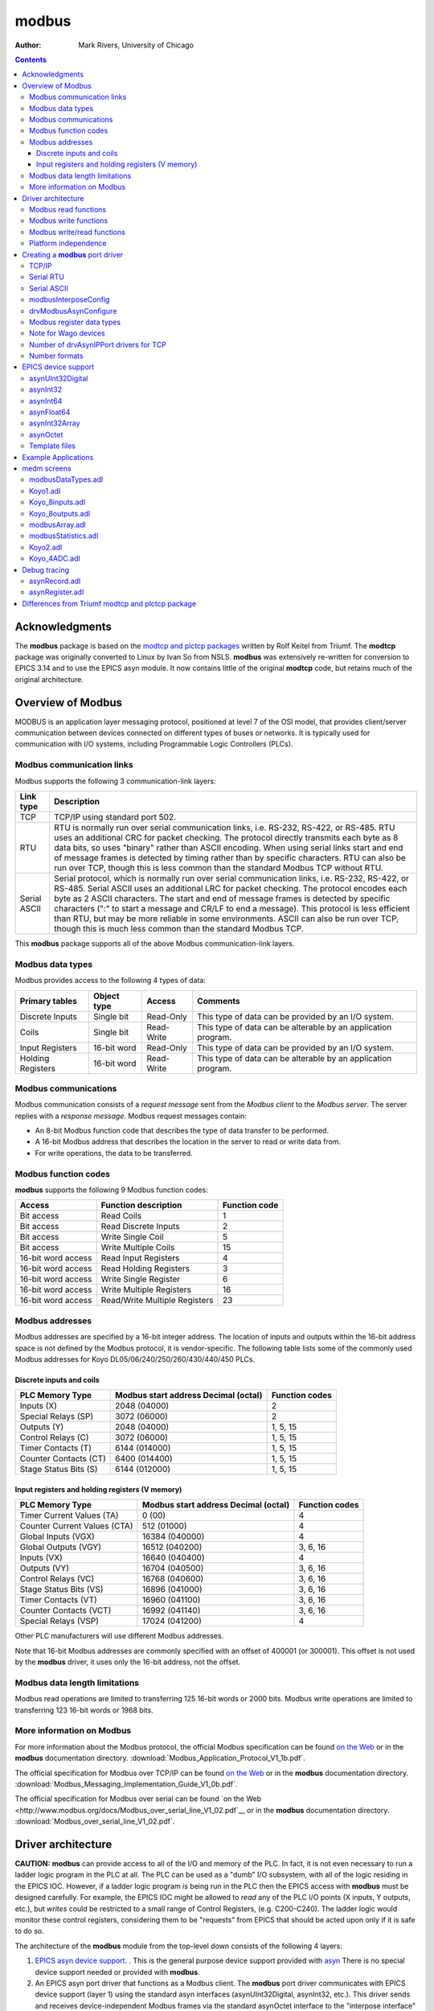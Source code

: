 ======
modbus
======

:author: Mark Rivers, University of Chicago

.. contents:: Contents

Acknowledgments
---------------

The **modbus** package is based on the `modtcp and plctcp
packages <http://isacwserv.triumf.ca/epics/modtcp/TRIUMFmodtcp.html>`__
written by Rolf Keitel from Triumf. The **modtcp** package was
originally converted to Linux by Ivan So from NSLS. **modbus** was
extensively re-written for conversion to EPICS 3.14 and to use the EPICS
asyn module. It now contains little of the original **modtcp** code, but
retains much of the original architecture.

Overview of Modbus
------------------

MODBUS is an application layer messaging protocol, positioned at level 7
of the OSI model, that provides client/server communication between
devices connected on different types of buses or networks. It is
typically used for communication with I/O systems, including
Programmable Logic Controllers (PLCs).

Modbus communication links
~~~~~~~~~~~~~~~~~~~~~~~~~~

Modbus supports the following 3 communication-link layers:

.. cssclass:: table-bordered table-striped table-hover
.. list-table::
   :header-rows: 1
   :widths: auto

   * - Link type
     - Description
   * - TCP
     - TCP/IP using standard port 502.
   * - RTU
     - RTU is normally run over serial communication links, i.e. RS-232,
       RS-422, or RS-485. RTU uses an additional CRC for packet checking. The
       protocol directly transmits each byte as 8 data bits, so uses "binary"
       rather than ASCII encoding. When using serial links start and end of
       message frames is detected by timing rather than by specific characters.
       RTU can also be run over TCP, though this is less common than the
       standard Modbus TCP without RTU.
   * - Serial ASCII
     - Serial protocol, which is normally run over serial communication links,
       i.e. RS-232, RS-422, or RS-485. Serial ASCII uses an additional LRC for
       packet checking. The protocol encodes each byte as 2 ASCII characters.
       The start and end of message frames is detected by specific characters
       (":" to start a message and CR/LF to end a message). This protocol is
       less efficient than RTU, but may be more reliable in some environments.
       ASCII can also be run over TCP, though this is much less common than the
       standard Modbus TCP.

This **modbus** package supports all of the above Modbus
communication-link layers.

Modbus data types
~~~~~~~~~~~~~~~~~

Modbus provides access to the following 4 types of data:

.. cssclass:: table-bordered table-striped table-hover
.. list-table::
   :header-rows: 1
   :widths: auto

   * - Primary tables
     - Object type
     - Access
     - Comments
   * - Discrete Inputs
     - Single bit
     - Read-Only
     - This type of data can be provided by an I/O system.
   * - Coils
     - Single bit
     - Read-Write
     - This type of data can be alterable by an application program.
   * - Input Registers
     - 16-bit word
     - Read-Only
     - This type of data can be provided by an I/O system.
   * - Holding Registers
     - 16-bit word
     - Read-Write
     - This type of data can be alterable by an application program.

Modbus communications
~~~~~~~~~~~~~~~~~~~~~

Modbus communication consists of a *request message* sent from the
*Modbus client* to the *Modbus server*. The server replies with a
*response message*. Modbus request messages contain:

-  An 8-bit Modbus function code that describes the type of data
   transfer to be performed.
-  A 16-bit Modbus address that describes the location in the server to
   read or write data from.
-  For write operations, the data to be transferred.

Modbus function codes
~~~~~~~~~~~~~~~~~~~~~

**modbus** supports the following 9 Modbus function codes:

.. cssclass:: table-bordered table-striped table-hover
.. list-table::
  :header-rows: 1
  :widths: auto

  * - Access
    - Function description
    - Function code
  * - Bit access
    - Read Coils
    - 1
  * - Bit access
    - Read Discrete Inputs
    - 2
  * - Bit access
    - Write Single Coil
    - 5
  * - Bit access
    - Write Multiple Coils
    - 15
  * - 16-bit word access
    - Read Input Registers
    - 4
  * - 16-bit word access
    - Read Holding Registers
    - 3
  * - 16-bit word access
    - Write Single Register
    - 6
  * - 16-bit word access
    - Write Multiple Registers
    - 16
  * - 16-bit word access
    - Read/Write Multiple Registers
    - 23


Modbus addresses
~~~~~~~~~~~~~~~~

Modbus addresses are specified by a 16-bit integer address. The location
of inputs and outputs within the 16-bit address space is not defined by
the Modbus protocol, it is vendor-specific. The following table lists
some of the commonly used Modbus addresses for Koyo DL05/06/240/250/260/430/440/450 PLCs.

Discrete inputs and coils
_________________________

.. cssclass:: table-bordered table-striped table-hover
.. list-table::
  :header-rows: 1
  :widths: auto

  * - PLC Memory Type
    - Modbus start address Decimal (octal)
    - Function codes
  * - Inputs (X)
    - 2048 (04000)
    - 2
  * - Special Relays (SP)
    - 3072 (06000)
    - 2
  * - Outputs (Y)
    - 2048 (04000)
    - 1, 5, 15
  * - Control Relays (C)
    - 3072 (06000)
    - 1, 5, 15
  * - Timer Contacts (T)
    - 6144 (014000)
    - 1, 5, 15
  * - Counter Contacts (CT)
    - 6400 (014400)
    - 1, 5, 15
  * - Stage Status Bits (S)
    - 6144 (012000)
    - 1, 5, 15

Input registers and holding registers (V memory)
________________________________________________

.. cssclass:: table-bordered table-striped table-hover
.. list-table::
  :header-rows: 1
  :widths: auto

  * - PLC Memory Type
    - Modbus start address Decimal (octal)
    - Function codes
  * - Timer Current Values (TA)
    - 0 (00)
    - 4
  * - Counter Current Values (CTA)
    - 512 (01000)
    - 4
  * - Global Inputs (VGX)
    - 16384 (040000)
    - 4
  * - Global Outputs (VGY)
    - 16512 (040200)
    - 3, 6, 16
  * - Inputs (VX)
    - 16640 (040400)
    - 4
  * - Outputs (VY)
    - 16704 (040500)
    - 3, 6, 16
  * - Control Relays (VC)
    - 16768 (040600)
    - 3, 6, 16
  * - Stage Status Bits (VS)
    - 16896 (041000)
    - 3, 6, 16
  * - Timer Contacts (VT)
    - 16960 (041100)
    - 3, 6, 16
  * - Counter Contacts (VCT)
    - 16992 (041140)
    - 3, 6, 16
  * - Special Relays (VSP)
    - 17024 (041200)
    - 4

Other PLC manufacturers will use different Modbus addresses.

Note that 16-bit Modbus addresses are commonly specified with an offset
of 400001 (or 300001). This offset is not used by the **modbus** driver,
it uses only the 16-bit address, not the offset.

Modbus data length limitations
~~~~~~~~~~~~~~~~~~~~~~~~~~~~~~

Modbus read operations are limited to transferring 125 16-bit words or
2000 bits. Modbus write operations are limited to transferring 123
16-bit words or 1968 bits.

More information on Modbus
~~~~~~~~~~~~~~~~~~~~~~~~~~

For more information about the Modbus protocol, the official Modbus
specification can be found `on the
Web <http://www.modbus.org/docs/Modbus_Application_Protocol_V1_1b.pdf>`__
or in the **modbus** documentation directory.
:download:`Modbus_Application_Protocol_V1_1b.pdf`.

The official specification for Modbus over TCP/IP can be found `on the
Web <http://www.modbus.org/docs/Modbus_Messaging_Implementation_Guide_V1_0b.pdf>`__
or in the **modbus** documentation directory.
:download:`Modbus_Messaging_Implementation_Guide_V1_0b.pdf`.

The official specification for Modbus over serial can be found `on the
Web <http://www.modbus.org/docs/Modbus_over_serial_line_V1_02.pdf`__ or
in the **modbus** documentation directory.
:download:`Modbus_over_serial_line_V1_02.pdf`.

Driver architecture
-------------------

**CAUTION:** **modbus** can provide access to all of the I/O and memory
of the PLC. In fact, it is not even necessary to run a ladder logic
program in the PLC at all. The PLC can be used as a "dumb" I/O
subsystem, with all of the logic residing in the EPICS IOC. However, if
a ladder logic program *is* being run in the PLC then the EPICS access
with **modbus** must be designed carefully. For example, the EPICS IOC
might be allowed to *read* any of the PLC I/O points (X inputs, Y
outputs, etc.), but *writes* could be restricted to a small range of
Control Registers, (e.g. C200-C240). The ladder logic would monitor
these control registers, considering them to be "requests" from EPICS
that should be acted upon only if it is safe to do so.

The architecture of the **modbus** module from the top-level down
consists of the following 4 layers:

1. `EPICS asyn device
   support <https://epics-modules.github.io/master/asyn/R4-40/asynDriver.html#genericEpicsSupport>`__.
   . This is the general purpose device support provided with
   `asyn <http://www.aps.anl.gov/epics/modules/soft/asyn>`__ There is no
   special device support needed or provided with **modbus**.
2. An EPICS asyn port driver that functions as a Modbus client. The
   **modbus** port driver communicates with EPICS device support (layer
   1) using the standard asyn interfaces (asynUInt32Digital, asynInt32,
   etc.). This driver sends and receives device-independent Modbus
   frames via the standard asynOctet interface to the "interpose
   interface" (layer 3). These frames are independent of the underlying
   communications protocol. Prior to R3-0 this driver was written in C.
   In R3-0 it was written as a C++ class that inherits from
   asynPortDriver. This allows it to export its methods in a way that is
   easy for other drivers to use, in particular the doModbusIO() method.
3. An asyn "interpose interface" layer that handles the additional data
   required by the underlying communications layer (TCP, RTU, ASCII).
   This layer communicates via the standard asynOctet interface to both
   the overlying Modbus driver (layer 2) and to the underlying asyn
   hardware port driver (layer 4).
4. An asyn port driver that handles the low-level communication (TCP/IP
   or serial). This is one of the standard port drivers provided with
   asyn, i.e.
   `drvAsynIPPort <https://epics-modules.github.io/master/asyn/R4-40/asynDriver.html#drvAsynIPPort>`__
   or
   `drvAsynSerialPort <https://epics-modules.github.io/master/asyn/R4-40/asynDriver.html#drvAsynSerialPort>`__.
   They are not part of the **modbus** module.

Because **modbus** makes extensive use of existing asyn facilities, and
only needs to implement layers 2 and 3 above, the amount of code in
**modbus** is quite small (fewer than 3,900 lines).

Each **modbus** port driver is assigned a single Modbus function code.
Usually a drivers is also assigned a single contiguous range of Modbus
memory, up to 2000 bits or 125 words. One typically creates several
**modbus** port drivers for a single PLC, each driver reading or writing
a different set of discrete inputs, coils, input registers or holding
registers. For example, one might create one port driver to read
discrete inputs X0-X37, a second to read control registers C0-C377, and
a third to write control registers C300-C377. In this case the asyn
address that is used by each record is relative to the starting address
for that driver.

It is also possible to create a driver is allowed to address any
location in the 16-bit Modbus address space. Each read or write
operation is still limited to the 125/123 word limits. In this case the
asyn address that is used by each record is the absolute Modbus address.
This absolute addressing mode is enabled by passing -1 as the
modbusStartAddress when creating the driver.

The restriction the modbus port driver to a single Modbus function does
not apply to the doModbusIO() method. This method can be used for
arbitrary Modbus IO using any function code. If absolute addressing is
enabled as described above then the doModbusIO() function can also
address any Modbus memory location.

The behavior of the port driver differs for read function codes (1, 2,
3, 4), write function codes (5, 6, 15, 16), and read/write function
codes (23).

Modbus read functions
~~~~~~~~~~~~~~~~~~~~~

For read function codes (when absolute addressing is not being used) the
driver spawns a poller thread. The poller thread reads the entire block
of Modbus memory assigned to this port in a single Modbus transaction.
The values are stored in a buffer in the driver. The delay between polls
is set when the port driver is created, and can be changed later at
run-time. The values are read by EPICS using the standard asyn
interfaces (asynUInt32Digital, asynInt32, asynInt64, asynFloat64, etc.) The values
that are read are the last stored values from the poller thread. The
means that EPICS read operations are *asynchronous*, i.e. they can
block. This is because although they do not directly result in Modbus
I/O, they do need to wait for a mutex that indicates that the poller
thread is done.

For read functions it is possible to set the EPICS records to "I/O Intr"
scanning. If this is done then the port driver will call back device
support whenever there is new data for that input. This improves
efficiency, because such records only process when needed, they do not
need to be periodically scanned.

The previous paragraphs describe the normal configuration for read
operations, where relative Modbus addressing is being used. If absolute
addressing is being used then the driver does not create a poller
thread, because it does not know what parts of the Modbus address space
should be polled. In this case read records cannot have SCAN=I/O Intr.
They must either be periodically scanned, or scanned by directly causing
the record to process, such as writing 1 to the .PROC field. Each time
the record processes it will result in a separate Modbus read operation.
NOTE: This is **much** less efficient than reading many registers at
once with relative Modbus addressing. For this reason absolute Modbus
addressing with read functions should normally be avoided.

Modbus write functions
~~~~~~~~~~~~~~~~~~~~~~

For write function codes the driver does not itself create a separate
thread. Rather the driver does the Modbus I/O immediately in response to
the write operations on the standard asyn interfaces. This means that
EPICS write operations are also *asynchronous*, i.e. they block because
Modbus I/O is required. When the **modbus** driver is created it tells
asynManager that it can block, and asynManager creates a separate thread
that executes the write operations.

Word write operations using the asynUInt32Digital interface (with a mask
parameter that is not 0x0 or 0xFFFF) are done using read/modify/write
operations. This allows multiple Modbus clients to write and read single
words in the same block of Modbus memory. However, it *does not*
guarantee correct operation if multiple Modbus clients (or the PLC
itself) can modify bits within a single word. This is because the Modbus
server cannot perform the read/modify/write I/O as an atomic operation
at the level of the Modbus client.

For write operations it is possible to specify that a single read
operation should be done when the port driver is created. This is
normally used so that EPICS obtains the current value of an output
device when the IOC is initialized.

Modbus RTU specifies a minimum delay of 3.5 character times between
writes to the device. The modbusInterposeConfig function allows one to
specify a write delay in msec before each write.

Modbus write/read functions
~~~~~~~~~~~~~~~~~~~~~~~~~~~

Modbus function code 23 allows for writing a set of registers and
reading a set of registers in a single operation. The read operation is
performed after the write operation, and the register range to be read
can be different from the register range to be written. Function code 23
is not widely used, and the write/read operation is not a good fit to
the **modbus** driver model of read-only and write-only drivers.
Function code 23 is implemented in **modbus** with the following
restrictions:

-  A driver that uses Modbus function code 23 is either *read-only* or
   *write-only*.
-  A read-only driver is created by specifying function code 123 to the
   drvModbusAsynConfigure command described below. The driver will use
   Modbus function code 23 for the Modbus protocol. It will only read
   registers (like function codes 3 and 4), it will not write any data
   to the device.
-  A write-only driver is created by specifying function code 223 to the
   drvModbusAsynConfigure command described below. The driver will use
   Modbus function code 23 for the Modbus protocol. It will only write
   registers (like function code 16), it will not read any data from the
   device.

Platform independence
~~~~~~~~~~~~~~~~~~~~~

**modbus** should run on all EPICS platforms. It has been tested on
linux-x86, linux-x86_64, vxWorks-ppc32, win32-x86, windows-x64, (native
Windows with Microsoft Visual Studio C++ compiler).

The only thing that may be architecture dependent in **modbus** is the
structure packing in modbus.h. The "#pragma pack(1)" directive used
there is supported on gnu and Microsoft compilers. If this directive is
not supported on some compilers of interest then modbus.h will need to
have the appropriate architecture dependent code added.

Creating a **modbus** port driver
---------------------------------

Before **modbus** port drivers can be created, it is necessary to first
create at least one asyn TCP/IP or serial port driver to communicate
with the hardware. The commands required depend on the communications
link being used.

TCP/IP
~~~~~~

For TCP/IP use the following standard asyn command:

::

   drvAsynIPPortConfigure(portName, hostInfo, priority, noAutoConnect, noProcessEos)

Documentation on this command can be found in the `asynDriver
documentation <https://epics-modules.github.io/master/asyn/R4-40/asynDriver.html#drvAsynIPPort>`__.

The following example creates an asyn IP port driver called "Koyo1" on
port 502 at IP address 164.54.160.158. The default priority is used and
the noAutoConnect flag is set to 0 so that asynManager will do normal
automatic connection management. Note that the noProcessEos flag is set to 0
so it is using the asynInterposeEos interface.  
The asynInterposeEos interface handles end-of-string (EOS) processing, which is not needed for Modbus TCP.
However, it also handles issuing repeated read requests until the requested number of bytes
has been received, which the low-level asyn IP port driver does not do.  
Normally Modbus TCP sends responses in a single packet, so this may not be needed, but using 
the asynInterpose interface does no harm.
However, the asynInterposeEos interface is definitely needed when using drvAsynIPPortConfigure to talk 
to a terminal server that is communicating with the Modbus device over Modbus RTU or ASCII, 
because then the communication from the device may well be broken up into multiple packets.

::

   drvAsynIPPortConfigure("Koyo1","164.54.160.158:502",0,0,0)

Serial RTU
~~~~~~~~~~

For serial RTU use the following standard asyn commands
This is recommended even when using actual:

::

   drvAsynSerialPortConfigure(portName, ttyName, priority, noAutoConnect, noProcessEos)
   asynSetOption(portName, addr, key, value)

Documentation on these commands can be found in the `asynDriver
documentation <https://epics-modules.github.io/master/asyn/R4-40/asynDriver.html#drvAsynSerialPort>`__.

The following example creates an asyn local serial port driver called
"Koyo1" on /dev/ttyS1. The default priority is used and the
noAutoConnect flag is set to 0 so that asynManager will do normal
automatic connection management. The noProcessEos flag is set to 0
because Modbus over serial requires end-of-string processing. The serial
port parameters are configured to 38400 baud, no parity, 8 data bits, 1
stop bit.

::

   drvAsynSerialPortConfigure("Koyo1", "/dev/ttyS1", 0, 0, 0)
   asynSetOption("Koyo1",0,"baud","38400")
   asynSetOption("Koyo1",0,"parity","none")
   asynSetOption("Koyo1",0,"bits","8")
   asynSetOption("Koyo1",0,"stop","1")

Serial ASCII
~~~~~~~~~~~~

For serial ASCII use the same commands described above for serial RTU.
After the asynSetOption commands use the following standard asyn
commands:

::

   asynOctetSetOutputEos(portName, addr, eos)
   asynOctetSetInputEos(portName, addr, eos)

Documentation on these commands can be found in the `asynDriver
documentation <http://www.aps.anl.gov/epics/modules/soft/asyn/R4-29/asynDriver.html#DiagnosticAids>`__.

The following example creates an asyn local serial port driver called
"Koyo1" on /dev/ttyS1. The default priority is used and the
noAutoConnect flag is set to 0 so that asynManager will do normal
automatic connection management. The noProcessEos flag is set to 0
because Modbus over serial requires end-of-string processing. The serial
port parameters are configured to 38400 baud, no parity, 8 data bits, 1
stop bit. The input and output end-of-string is set to CR/LF.

::

   drvAsynSerialPortConfigure("Koyo1", "/dev/ttyS1", 0, 0, 0)
   asynSetOption("Koyo1",0,"baud","38400")
   asynSetOption("Koyo1",0,"parity","none")
   asynSetOption("Koyo1",0,"bits","8")
   asynSetOption("Koyo1",0,"stop","1")
   asynOctetSetOutputEos("Koyo1",0,"\r\n")
   asynOctetSetInputEos("Koyo1",0,"\r\n")

modbusInterposeConfig
~~~~~~~~~~~~~~~~~~~~~

After creating the asynIPPort or asynSerialPort driver, the next step is
to add the asyn "interpose interface" driver. This driver takes the
device-independent Modbus frames and adds or removes the
communication-link specific information for the TCP, RTU, or ASCII link
protocols. The interpose driver is created with the command:

::

   modbusInterposeConfig(portName, 
                         linkType,
                         timeoutMsec,
                         writeDelayMsec)

.. cssclass:: table-bordered table-striped table-hover
.. list-table::
  :header-rows: 1
  :widths: auto

  * - Parameter
    - Data type
    - Description
  * - portName
    - string
    - Name of the asynIPPort or asynSerialPort previously created.
  * - linkType
    - int
    - Modbus link layer type:, 0 = TCP/IP, 1 = RTU, 2 = ASCII
  * - timeoutMsec
    - int
    - The timeout in milliseconds for write and read operations to the underlying asynOctet
      driver. This value is used in place of the timeout parameter specified in EPICS
      device support. If zero is specified then a default timeout of 2000 milliseconds
      is used.
  * - writeDelayMsec
    - int
    - The delay in milliseconds before each write from EPICS to the device. This is typically
      only needed for Serial RTU devices. The Modicon Modbus Protocol Reference Guide
      says this must be at least 3.5 character times, e.g. about 3.5ms at 9600 baud, for
      Serial RTU. The default is 0.
      
For the serial ASCII example above, after the asynOctetSetInputEos
command, the following command would be used. This uses a timeout of 1
second, and a write delay of 0 ms.

::

   modbusInterposeConfig("Koyo1",2,1000,0)

drvModbusAsynConfigure
~~~~~~~~~~~~~~~~~~~~~~

Once the asyn IP or serial port driver has been created, and the
modbusInterpose driver has been configured, a **modbus** port driver is
created with the following command:

::

   drvModbusAsynConfigure(portName, 
                          tcpPortName,
                          slaveAddress, 
                          modbusFunction, 
                          modbusStartAddress, 
                          modbusLength,
                          dataType,
                          pollMsec, 
                          plcType);

.. cssclass:: table-bordered table-striped table-hover
.. list-table::
  :header-rows: 1
  :widths: auto

  * - Parameter
    - Data type
    - Description
  * - portName
    - string
    - Name of the **modbus** port to be created.
  * - tcpPortName
    - string
    - Name of the asyn IP or serial port previously created.
  * - slaveAddress
    - int
    - The address of the Modbus slave. This must match the configuration of the Modbus
      slave (PLC) for RTU and ASCII. For TCP the slave address is used for the "unit identifier",
      the last field in the MBAP header. The "unit identifier" is ignored by most PLCs,
      but may be required by some.
  * - modbusFunction
    - int
    - Modbus function code (1, 2, 3, 4, 5, 6, 15, 16, 123 (for 23 read-only), or 223 (for
      23 write-only)).
  * - modbusStartAddress
    - int
    - Start address for the Modbus data segment to be accessed. For relative addressing
      this must be in the range 0-65535 decimal, or 0-0177777 octal. For absolute addressing
      this must be set to -1.
  * - modbusLength
    - int
    - The length of the Modbus data segment to be accessed. 
      This is specified in bits for Modbus functions 1, 2, 5 and 15.
      It is specified in 16-bit words for Modbus functions 3, 4, 6, 16, or 23.
      Length limit is 2000 for functions 1 and 2, 1968 for functions 5 and 15, 125 for functions 3 and 4, 
      and 123 for functions 6, 16, and 23.
      For absolute addressing this must be set to the size of required by the largest
      single Modbus operation that may be used. This would be 1 if all Modbus reads and
      writes are for 16-bit registers, but it would be 4 if 64-bit floats (4 16-bit registers)
      are being used, and 100 (for example) if an Int32 waveform record with NELM=100
      is being read or written.
  * - modbusDataType
    - string
    - This sets the default data type for this port. This is the data type used if the
      drvUser field of a record is empty, or if it is MODBUS_DATA. The supported Modbus
      data type strings are listed in the table below. This argument can either be one of the
      strings shown in the table below, and defined in `drvModbusAsyn.h`, or it can be the
      numeric `modbusDataType_t` enum also defined in `drvModbusAsyn.h`.  The enum values
      are supported for backwards compatibility, but they are less convenient and understandable
      then the string equivalents.
  * - pollMsec
    - int
    - Polling delay time in msec for the polling thread for read functions.
      For write functions, a non-zero value means that the Modbus data should, be read once when the port driver is first created.
  * - plcType
    - string
    - Type of PLC (e.g. Koyo, Modicon, etc.).
      This parameter is currently used to print information in asynReport.
      It is also used to treat Wago devices specially if the plcType string contains the
      substring "Wago". See the note below.

Modbus register data types
~~~~~~~~~~~~~~~~~~~~~~~~~~

Modbus function codes 3, 4, 6, and 16 are used to access 16-bit
registers. The Modbus specification does not define how the data in
these registers is to be interpreted, for example as signed or unsigned
numbers, binary coded decimal (BCD) values, etc. In fact many
manufacturers combine multiple 16-bit registers to encode 32-bit
integers, 32-bit or 64-bit floats, etc. The following table lists the
data types supported by **modbus**. The default data type for the port
is defined with the modbusDataType parameter described above. The data
type for particular record can override the default by specifying a
different data type with the drvUser field in the link. The driver uses
this information to convert the number between EPICS device support and
Modbus. Data is transferred to and from EPICS device support as
epicsUInt32, epicsInt32, epicsInt64, and epicsFloat64 numbers. Note that the data
type conversions described in this table only apply for records using
the asynInt32, asynInt64, or asynFloat64 interfaces, they do not apply when using
the asynUInt32Digital interface. The asynUInt32Digital interface always
treats the registers as unsigned 16-bit integers.

.. cssclass:: table-bordered table-striped table-hover
.. list-table::
  :header-rows: 1
  :widths: auto

  * - drvUser field
    - Description
  * - UINT16
    - Unsigned 16-bit binary integers.
  * - INT16SM
    - 16-bit binary integers, sign and magnitude format. In this format bit 15 is the
      sign bit, and bits 0-14 are the absolute value of the magnitude of the number. This
      is one of the formats used, for example, by Koyo PLCs for numbers such as ADC conversions.
  * - BCD_UNSIGNED
    - Binary coded decimal (BCD), unsigned. This data type is for a 16-bit number consisting
      of 4 4-bit nibbles, each of which encodes a decimal number from 0-9. A BCD number
      can thus store numbers from 0 to 9999. Many PLCs store some numbers in BCD format.
  * - BCD_SIGNED
    - 4-digit binary coded decimal (BCD), signed. This data type is for a 16-bit number
      consisting of 3 4-bit nibbles, and one 3-bit nibble. Bit 15 is a sign bit. Signed
      BCD numbers can hold values from -7999 to +7999. This is one of the formats used
      by Koyo PLCs for numbers such as ADC conversions.
  * - INT16
    - 16-bit signed (2's complement) integers. This data type extends the sign bit when
      converting to epicsInt32.
  * - INT32_LE
    - 32-bit integers, little endian (least significant word at Modbus address N, most
      significant word at Modbus address N+1).
  * - INT32_LE_BS
    - 32-bit integers, little endian (least significant word at Modbus address N, most
      significant word at Modbus address N+1).  Bytes within each word are swapped.
  * - INT32_BE
    - 32-bit integers, big endian (most significant word at Modbus address N, least significant
      word at Modbus address N+1).
  * - INT32_BE_BS
    - 32-bit integers, big endian (most significant word at Modbus address N, least significant
      word at Modbus address N+1).   Bytes within each word are swapped.
  * - UINT32_LE
    - Unsigned 32-bit integers, little endian (least significant word at Modbus address N, most
      significant word at Modbus address N+1).
  * - UINT32_LE_BS
    - Unsigned 32-bit integers, little endian (least significant word at Modbus address N, most
      significant word at Modbus address N+1).  Bytes within each word are swapped.
  * - UINT32_BE
    - Unsigned 32-bit integers, big endian (most significant word at Modbus address N, least significant
      word at Modbus address N+1).
  * - UINT32_BE_BS
    - Unsigned 32-bit integers, big endian (most significant word at Modbus address N, least significant
      word at Modbus address N+1).   Bytes within each word are swapped.
  * - INT64_LE
    - 64-bit integers, little endian (least significant word at Modbus address N, most
      significant word at Modbus address N+3).
  * - INT64_LE_BS
    - 64-bit integers, little endian (least significant word at Modbus address N, most
      significant word at Modbus address N+3).  Bytes within each word are swapped.
  * - INT64_BE
    - 64-bit integers, big endian (most significant word at Modbus address N, least significant
      word at Modbus address N+3).
  * - INT64_BE_BS
    - 64-bit integers, big endian (most significant word at Modbus address N, least significant
      word at Modbus address N+3).   Bytes within each word are swapped.
  * - UINT64_LE
    - Unsigned 64-bit integers, little endian (least significant word at Modbus address N, most
      significant word at Modbus address N+3).
  * - UINT64_LE_BS
    - Unsigned 64-bit integers, little endian (least significant word at Modbus address N, most
      significant word at Modbus address N+3).  Bytes within each word are swapped.
  * - UINT64_BE
    - Unsigned 64-bit integers, big endian (most significant word at Modbus address N, least significant
      word at Modbus address N+3).
  * - UINT64_BE_BS
    - Unsigned 64-bit integers, big endian (most significant word at Modbus address N, least significant
      word at Modbus address N+3).   Bytes within each word are swapped.
  * - FLOAT32_LE
    - 32-bit floating point, little endian (least significant word at Modbus address N,
      most significant word at Modbus address N+1).
  * - FLOAT32_LE_BS
    - 32-bit floating point, little endian (least significant word at Modbus address N,
      most significant word at Modbus address N+1). Bytes within each word are swapped.
  * - FLOAT32_BE
    - 32-bit floating point, big endian (most significant word at Modbus address N, least
      significant word at Modbus address N+1).
  * - FLOAT32_BE_BS
    - 32-bit floating point, big endian (most significant word at Modbus address N, least
      significant word at Modbus address N+1). Bytes within each word are swapped.
  * - FLOAT64_LE
    - 64-bit floating point, little endian (least significant word at Modbus address N,
      most significant word at Modbus address N+3).
  * - FLOAT64_LE_BS
    - 64-bit floating point, little endian (least significant word at Modbus address N,
      most significant word at Modbus address N+3). Bytes within each word are swapped.
  * - FLOAT64_BE
    - 64-bit floating point, big endian (most significant word at Modbus address N, least
      significant word at Modbus address N+3).
  * - FLOAT64_BE_BS
    - 64-bit floating point, big endian (most significant word at Modbus address N, least
      significant word at Modbus address N+3). Bytes within each word are swapped.
  * - STRING_HIGH
    - String data. One character is stored in the high byte of each register.
  * - STRING_LOW
    - String data. One character is stored in the low byte of each register.
  * - STRING_HIGH_LOW
    - String data. Two characters are stored in each register, the first in the high byte
      and the second in the low byte.
  * - STRING_LOW_HIGH
    - String data. Two characters are stored in each register, the first in the low byte
      and the second in the high byte.
  * - ZSTRING_HIGH
    - Zero terminated string data. One character is stored in the high byte of each register.
  * - ZSTRING_LOW
    - Zero terminated string data. One character is stored in the low byte of each register.
  * - ZSTRING_HIGH_LOW
    - Zero terminated string data. Two characters are stored in each register, the first in the high byte
      and the second in the low byte.
  * - ZSTRING_LOW_HIGH
    - Zero terminated string data. Two characters are stored in each register, the first in the low byte
      and the second in the high byte.

NOTE: if it is desired to transmit BCD numbers untranslated to EPICS
over the asynInt32 interface, then data type 0 should be used, because
no translation is done in this case. 

NOTE: the ZSTRING_* types are meant for output records. 
For input records they are identical to their STRING_* counterparts.

NOTE: For big-endian formats the _BE format is order in which an IEEE value would
be stored on a big-endian machine, and _BE_BS swaps the bytes in each 16-bit word
relative to IEEE specification.
However, for little-endian formats the _LE format is byte-swapped within each 16-bit word 
compared how the IEEE value would be be stored on a little-endian machine.  
The _LE_BS format is the order in which an IEEE value would be stored on a little-endian machine.
This is done for backwards compatibility, because that is how _LE has always been stored in
previous versions of this modbus module, before the byte-swapped formats were added.

The following is an example ai record using 32-bit floating point
values:

::

   # ai record template for register inputs
   record(ai, "$(P)$(R)") {
       field(DTYP,"asynFloat64")
       field(INP,"@asyn($(PORT) $(OFFSET))FLOAT32_LE")
       field(HOPR,"$(HOPR)")
       field(LOPR,"$(LOPR)")
       field(PREC,"$(PREC)")
       field(SCAN,"$(SCAN)")
   }   

Note for Wago devices
~~~~~~~~~~~~~~~~~~~~~

This initial read operation is normally done at the same Modbus address
as the write operations. However, Wago devices are different from other
Modbus devices because the address to read back a register is not the
same as the address to write the register. For Wago devices the address
used to read back the initial value for a Modbus write function must be
0x200 greater than the address for the write function. This is handled
by adding this 0x200 offset for the readback address if the plcType
argument to drvModbusAsynConfigure contains the substring "Wago" (case
sensitive). Note that this does not affect the address for Wago read
functions. The user must specify the actual Modbus address for read
functions.

Number of drvAsynIPPort drivers for TCP
~~~~~~~~~~~~~~~~~~~~~~~~~~~~~~~~~~~~~~~

Each drvAsynIPPort driver creates a separate TCP/IP socket connection to
the PLC. It is possible to have all of the **modbus** port drivers share
a single drvAsynIPPort driver. In this case all I/O to the PLC is done
over a single socket in a "serial" fashion. A transaction for one
**modbus** driver must complete before a transaction for another
**modbus** driver can begin. It is also possible to create multiple
drvAsynIPPort drivers (sockets) to a single PLC and, for example, use a
different drvAsynIPPort for each **modbus** port. In this case I/O
operations from multiple **modbus** drivers can proceed in parallel,
rather than serially. This could improve performance at the expense of
more CPU load on the IOC and PLC, and more network traffic.

It is important to note, however, that many PLCs will time out sockets
after a few seconds of inactivity. This is not a problem with **modbus**
drivers that use read function codes, because they are polling
frequently. But **modbus** drivers that use write function codes may
only do occasional I/O, and hence may time out if they are the only ones
communicating through a drvAsynIPPort driver. Thus, it is usually
necessary for **modbus** drivers with write function codes to use the
same drvAsynIPPort driver (socket) as at least one **modbus** driver
with a read function code to avoid timeouts.

The choice of how many drvAsynIPPort drivers to use per PLC will be
based on empirical performance versus resource usage considerations. In
general it is probably a good idea to start with one drvAsynIPPort
server per PLC (e.g. shared by all **modbus** drivers for that PLC) and
see if this results in satisfactory performance.

Number formats
~~~~~~~~~~~~~~

It can be convenient to specify the modbusStartAddress and modbusLength
in octal, rather than decimal, because this is the convention on most
PLCs. In the iocsh and vxWorks shells this is done by using a leading 0
on the number, i.e. 040400 is an octal number.

EPICS device support
--------------------

**modbus** implements the following standard asyn interfaces:

-  asynUInt32Digital
-  asynInt32
-  asynInt32Array
-  asynInt64
-  asynFloat64
-  asynOctet
-  asynCommon
-  asynDrvUser

Because it implements these standard interfaces, EPICS device support is
done entirely with the generic EPICS device support provided with asyn
itself. There is no special device support provided as part of
**modbus**.

It is necessary to use asyn R4-8 or later, because some minor
enhancements were made to asyn to support the features required by
**modbus**.

The following tables document the asyn interfaces used by the EPICS
device support.

The **drvUser** parameter is used by the driver to determine what
command is being sent from device support. The default is MODBUS_DATA,
which is thus optional in the link specification in device support. If
no **drvUser** field is specified, or if MODBUS_DATA is specified, then
the Modbus data type for records using the asynInt32, asynInt64, and asynFloat64
interfaces is the default data type specified in the
drvModbusAsynConfigure command. Records can override the default Modbus
data type by specifying datatype-specific **drvUser** field, e.g.
BCD_SIGNED, INT16, FLOAT32_LE, etc.

The **offset** parameter is used to specify the location of the data for
a record relative to the starting Modbus address for that driver. This
**offset** is specified in bits for drivers using Modbus functions 1, 2,
5, and 15 that control discrete inputs or coils. For example, if the
Modbus function is 2 and the Modbus starting address is 04000, then
**offset=2** refers to address 04002. For a Koyo PLC the X inputs are at
this Modbus starting address for Modbus function 2, so **offset=2** is
input X2.

If absolute addressing is being used then the **offset** parameter is an
absolute 16-bit Modbus address, and is not relative to the starting
Modbus address, which is -1.

The **offset** is specified in words for drivers using Modbus functions
3, 4, 6 and 16 that address input registers or holding registers. For
example, if the Modbus function is set to 6 and the Modbus address is
040600 then **offset=2** refers to address 040602. For a Koyo PLC the C
control relays are accessed as 16-bit words at this Modbus starting
address for Modbus function 6. **offset=2** will thus write to the third
16 bit-word, which is coils C40-C57.

For 32-bit or 64-bit data types (INT32_LE, INT32_BE, FLOAT32_LE,
FLOAT32_BE) the **offset** specifies the location of the first 16-bit
register, and the second register is at **offset+1**, etc.

For string data types (STRING_HIGH, STRING_LOW, STRING_HIGH_LOW,
STRING_LOW_HIGH, ZSTRING_HIGH, ZSTRING_LOW, ZSTRING_HIGH_LOW,
ZSTRING_LOW_HIGH) the **offset** specifies the location of the first
16-bit register, and the second register is at **offset+1**, etc.

asynUInt32Digital
~~~~~~~~~~~~~~~~~

asynUInt32Digital device support is selected with

::

   field(DTYP,"asynUInt32Digital")
   field(INP,"@asynMask(portName,offset,mask,timeout)drvUser")

.. cssclass:: table-bordered table-striped table-hover
.. list-table::
  :header-rows: 1
  :widths: auto

  * - Modbus function
    - Offset type
    - Data type
    - drvUser
    - Records supported
    - Description
  * - 1, 2
    - Bit
    - Single bit
    - MODBUS_DATA
    - bi, mbbi, mbbiDirect, longin
    - value = (Modbus data & mask), (normally mask=1)
  * - 3, 4, 23
    - 16-bit word
    - 16-bit word
    - MODBUS_DATA
    - bi, mbbi, mbbiDirect, longin
    - value = (Modbus data & mask), (mask selects bits of interest)
  * - 5
    - Bit
    - Single bit
    - MODBUS_DATA
    - bo, mbbo, mbboDirect, longout
    - Modbus write (value & mask), (normally mask=1)
  * - 6, 16
    - 16-bit word
    - 16-bit word
    - MODBUS_DATA
    - bo, mbbo, mbboDirect, longout
    - If mask==0 or mask==0xFFFF does Modbus write (value). 
      Else does read/modify/write:Sets bits that are set in value and set in mask.
      Clears bits that are clear in value and set in mask.
  * - Any
    - NA
    - NA
    - ENABLE_HISTOGRAM
    - bi, mbbi, mbbiDirect, longin
    - Returns 0/1 if I/O time histogramming is disabled/enabled in driver.
  * - Any
    - NA
    - NA
    - ENABLE_HISTOGRAM
    - bo, mbbo, mbboDirect, longout
    - If value = 0/1 then disable/enable I/O time histogramming in driver.

asynInt32
~~~~~~~~~

asynInt32 device support is selected with

::

   field(DTYP,"asynInt32")
   field(INP,"@asyn(portName,offset,timeout)drvUser")
       

or

::

   field(INP,"@asynMask(portName,offset,nbits,timeout)drvUser")
       

The asynMask syntax is used for analog I/O devices, in order to specify
the number of bits in the device. This is required for Modbus because
the driver only knows that it is returning a 16-bit register, but not
the actual number of bits in the device, and hence cannot return
meaningful data with asynInt32->getBounds().

nbits>0 for a unipolar device. For example, nbits=12 means unipolar
12-bit device, with a range of 0 to 4095. nbits<0 for a bipolar device.
For example, nbits=-12 means bipolar 12-bit device, with a range of
-2048 to 2047)

Note: when writing 32-bit or 64-bit values function code 16 should be
used if the device supports it. The write will then be "atomic". If
function code 6 is used then the data will be written in multiple
messages, and there will be an short time period in which the device has
incorrect data.

.. cssclass:: table-bordered table-striped table-hover
.. list-table::
  :header-rows: 1
  :widths: auto

  * - Modbus function
    - Offset type
    - Data type
    - drvUser
    - Records supported
    - Description
  * - 1, 2
    - Bit
    - Single bit
    - MODBUS_DATA
    - ai, bi, mbbi, longin
    - value = (epicsUInt32)Modbus data
  * - 3, 4, 23
    - 16-bit words
    - 16, 32, or 64-bit word
    - MODBUS_DATA (or datatype-specific value)
    - ai, mbbi, longin
    - value = (epicsInt32)Modbus data
  * - 5
    - Bit
    - Single bit
    - MODBUS_DATA
    - ao, bo, mbbo, longout
    - Modbus write value
  * - 6, 16, 23
    - 16-bit words
    - 16, 32, or 64-bit word
    - MODBUS_DATA (or datatype-specific value)
    - ao, mbbo, longout
    - Modbus write value
  * - Any
    - NA
    - NA
    - MODBUS_READ
    - ao, bo, longout
    - Writing to a Modbus input driver with this drvUser value will force the poller thread
      to run once immediately, regardless of the value of POLL_DELAY.
  * - Any
    - NA
    - NA
    - READ_OK
    - ai, longin
    - Returns number of successful read operations on this asyn port
  * - Any
    - NA
    - NA
    - WRITE_OK
    - ai, longin
    - Returns number of successful write operations on this asyn port
  * - Any
    - NA
    - NA
    - IO_ERRORS
    - ai, longin
    - Returns number of I/O errors on this asyn port
  * - Any
    - NA
    - NA
    - LAST_IO_TIME
    - ai, longin
    - Returns number of milliseconds for last I/O operation
  * - Any
    - NA
    - NA
    - MAX_IO_TIME
    - ai, longin
    - Returns maximum number of milliseconds for I/O operations
  * - Any
    - NA
    - NA
    - HISTOGRAM_BIN_TIME
    - ao, longout
    - Sets the time per bin in msec in the statistics histogram

asynInt64
~~~~~~~~~

asynInt64 device support is selected with

::

   field(DTYP,"asynInt64")
   field(INP,"@asyn(portName,offset,timeout)drvUser")
       
Note: when writing 32-bit or 64-bit values function code 16 should be
used if the device supports it. The write will then be "atomic". If
function code 6 is used then the data will be written in multiple
messages, and there will be an short time period in which the device has
incorrect data.

.. cssclass:: table-bordered table-striped table-hover
.. list-table::
  :header-rows: 1
  :widths: auto

  * - Modbus function
    - Offset type
    - Data type
    - drvUser
    - Records supported
    - Description
  * - 1, 2
    - Bit
    - Single bit
    - MODBUS_DATA
    - ai, longin, int64in
    - value = (epicsUInt64)Modbus data
  * - 3, 4, 23
    - 16-bit words
    - 16, 32, or 64-bit word
    - MODBUS_DATA (or datatype-specific value)
    - ai, longin, int64in
    - value = (epicsInt64)Modbus data
  * - 5
    - Bit
    - Single bit
    - MODBUS_DATA
    - ao, longout, int64out
    - Modbus write value
  * - 6, 16, 23
    - 16-bit words
    - 16, 32, or 64-bit word
    - MODBUS_DATA (or datatype-specific value)
    - ao, longout, int64out
    - Modbus write value

asynFloat64
~~~~~~~~~~~

asynFloat64 device support is selected with

::

   field(DTYP,"asynFloat64")
   field(INP,"@asyn(portName,offset,timeout)drvUser")

Note: when writing 32-bit or 64-bit values function code 16 should be
used if the device supports it. The write will then be "atomic". If
function code 6 is used then the data will be written in multiple
messages, and there will be an short time period in which the device has
incorrect data.

.. cssclass:: table-bordered table-striped table-hover
.. list-table::
  :header-rows: 1
  :widths: auto

  * - Modbus function
    - Offset type
    - Data type
    - drvUser
    - Records supported
    - Description
  * - 1, 2
    - Bit
    - Single bit
    - MODBUS_DATA
    - ai
    - value = (epicsFloat64)Modbus data
  * - 3, 4, 23
    - 16-bit words
    - 16, 32, or 64-bit word
    - MODBUS_DATA (or datatype-specific value)
    - ai
    - value = (epicsFloat64)Modbus data
  * - 5
    - Bit
    - Single bit
    - MODBUS_DATA
    - ao
    - Modbus write (epicsUInt16)value
  * - 6, 16, 23
    - 16-bit word
    - 16-bit word
    - MODBUS_DATA (or datatype-specific value)
    - ao
    - Modbus write value
  * - Any
    - NA
    - NA
    - POLL_DELAY
    - ai, ao
    - Read or write the delay time in seconds between polls for the read poller thread.
      If <=0 then the poller thread does not run periodically, it only runs when it
      is woken up by an epicsEvent signal, which happens when the driver has an asynInt32
      write with the MODBUS_READ drvUser string.

asynInt32Array
~~~~~~~~~~~~~~

asynInt32Array device support is selected with

::

   field(DTYP,"asynInt32ArrayIn")
   field(INP,"@asyn(portName,offset,timeout)drvUser")
       

or

::

   field(DTYP,"asynInt32ArrayOut")
   field(INP,"@asyn(portName,offset,timeout)drvUser")
       

asynInt32Array device support is used to read or write arrays of up to
2000 coil values or up to 125 16-bit registers. It is also used to read
the histogram array of I/O times when histogramming is enabled.

.. cssclass:: table-bordered table-striped table-hover
.. list-table::
  :header-rows: 1
  :widths: auto

  * - Modbus function
    - Offset type
    - Data type
    - drvUser
    - Records supported
    - Description
  * - 1, 2
    - Bit
    - Array of bits
    - MODBUS_DATA
    - waveform (input)
    - value = (epicsInt32)Modbus data[]
  * - 3, 4, 23
    - 16-bit word
    - Array of 16, 32 or 64-bit words
    - MODBUS_DATA (or datatype-specific value)
    - waveform (input)
    - value = (epicsInt32)Modbus data[]
  * - 15
    - Bit
    - Array of bits
    - MODBUS_DATA
    - waveform (output)
    - Modbus write (epicsUInt16)value[]
  * - 16, 23
    - 16-bit word
    - Array of 16, 32, or 64-bit words
    - MODBUS_DATA (or datatype-specific value)
    - waveform (output)
    - Modbus write value[]
  * - Any
    - 32-bit word
    - NA
    - READ_HISTOGRAM
    - waveform (input)
    - Returns a histogram array of the I/O times in milliseconds since histogramming was
      last enabled.
  * - Any
    - 32-bit word
    - NA
    - HISTOGRAM_TIME_AXIS
    - waveform (input)
    - Returns the time axis of the histogram data. Each element is HISTOGRAM_BIN_TIME
      msec.

asynOctet
~~~~~~~~~

asynOctet device support is selected with

::

   field(DTYP,"asynOctetRead")
   field(INP,"@asyn(portName,offset,timeout)drvUser[=number_of_characters]")
       
or

::

   field(DTYP,"asynOctetWrite")
   field(INP,"@asyn(portName,offset,timeout)drvUser[=number_of_characters]")
       
asynOctet device support is used to read or write strings of up to 250
characters.

Note: The 0 terminating byte at the end of the string in a waveform
record or stringout record is only written to the Modbus device
if one of the ZSTRING_* drvUser types is used.

Note: On input the number of characters read from the Modbus device will be the lesser of:

- The number of characters in the record minus the terminating 0 byte
  (39 for stringin, NELM-1 for waveform) or
- The number of characters specified after drvUser (minus the
  terminating 0 byte) or
- The number of characters contained in the registers defined
  modbusLength argument to drvModbusAsynConfigure (modbusLength or
  modbusLength*2 depending on whether the drvUser field specifies 1 or 2
  characters per register.

The string will be truncated if any of the characters read from Modbus
is a 0 byte, but there is no guarantee that the last character in the
string is followed by a 0 byte in the Modbus registers. Generally either
number_of_characters or NELM in the waveform record should be used to
define the correct length for the string.

.. cssclass:: table-bordered table-striped table-hover
.. list-table::
  :header-rows: 1
  :widths: auto

  * - Modbus function
    - Offset type
    - Data type
    - drvUser
    - Records supported
    - Description
  * - 3, 4, 23
    - 16-bit word
    - String of characters
    - STRING_HIGH, STRING_LOW, STRING_HIGH_LOW, or STRING_LOW_HIGH</br>
      ZSTRING_HIGH, ZSTRING_LOW, ZSTRING_HIGH_LOW, or ZSTRING_LOW_HIGH
    - waveform (input) or stringin
    - value = Modbus data[]
  * - 16, 23
    - 16-bit word
    - String of characters
    - STRING_HIGH, STRING_LOW, STRING_HIGH_LOW, or STRING_LOW_HIGH</br>
      ZSTRING_HIGH, ZSTRING_LOW, ZSTRING_HIGH_LOW, or ZSTRING_LOW_HIGH
    - waveform (output) or stringout
    - Modbus write value[]

Template files
~~~~~~~~~~~~~~

**modbus** provides example template files in the modbusApp/Db
directory. These include the following.

.. cssclass:: table-bordered table-striped table-hover
.. list-table::
  :header-rows: 1
  :widths: auto

  * - Files
    - Description
    - Macro arguments
  * - bi_bit.template
    - asynUInt32Digital support for bi record with discrete inputs or coils. Mask=1.
    - P, R, PORT, OFFSET, ZNAM, ONAM, ZSV, OSV, SCAN
  * - bo_bit.template
    - asynUInt32Digital support for bo record with coil outputs. Mask=1.
    - P, R, PORT, OFFSET, ZNAM, ONAM
  * - bi_word.template
    - asynUInt32Digital support for bi record with register inputs.
    - P, R, PORT, OFFSET, MASK, ZNAM, ONAM, ZSV, OSV, SCAN
  * - bo_word.template
    - asynUInt32Digital support for bo record with register outputs.
    - P, R, PORT, OFFSET, MASK, ZNAM, ONAM
  * - mbbiDirect.template
    - asynUInt32Digital support for mbbiDirect record with register inputs.
    - P, R, PORT, OFFSET, MASK, SCAN
  * - mbboDirect.template
    - asynUInt32Digital support for mbboDirect record with register outputs.
    - P, R, PORT, OFFSET, MASK
  * - longin.template
    - asynUInt32Digital support for longin record with register inputs. Mask=0xFFFF.
    - P, R, PORT, OFFSET, SCAN
  * - longout.template
    - asynUInt32Digital support for longout record with register outputs. Mask=0xFFFF.
    - P, R, PORT, OFFSET
  * - longinInt32.template
    - asynInt32 support for longin record with register inputs.
    - P, R, PORT, OFFSET, SCAN, DATA_TYPE
  * - longoutInt32.template
    - asynInt32 support for longout record with register outputs.
    - P, R, PORT, OFFSET, DATA_TYPE
  * - ai.template
    - asynInt32 support for ai record with LINEAR conversion
    - P, R, PORT, OFFSET, BITS, EGUL, EGUF, PREC, SCAN
  * - ao.template
    - asynInt32 support for ao record with LINEAR conversion
    - P, R, PORT, OFFSET, BITS, EGUL, EGUF, PREC
  * - ai_average.template
    - asynInt32Average support for ai record with LINEAR conversion. This support gets
      callbacks each time the poll thread reads the analog input, and averages readings
      until the record is processed.
    - P, R, PORT, OFFSET, BITS, EGUL, EGUF, PREC, SCAN
  * - intarray_in.template
    - asynInt32Array support for waveform record with discrete, coil, or register inputs.
    - P, R, PORT, OFFSET, NELM, SCAN
  * - intarray_out.template
    - asynInt32Array support for waveform record with discrete, coil, or register outputs.
    - P, R, PORT, OFFSET, NELM
  * - int64in.template
    - asynInt64 support for int64in record with register inputs.
    - P, R, PORT, OFFSET, SCAN, DATA_TYPE
  * - int64out.template
    - asynInt64 support for int64out record with register outputs.
    - P, R, PORT, OFFSET, DATA_TYPE
  * - aiFloat64.template
    - asynFloat64 support for ai record
    - P, R, PORT, OFFSET, LOPR, HOPR, PREC, SCAN, DATA_TYPE
  * - aoFloat64.template
    - asynFloat64 support for ao record
    - P, R, PORT, OFFSET, LOPR, HOPR, PREC, DATA_TYPE
  * - stringin.template
    - asynOctet support for stringin record
    - P, R, PORT, OFFSET, DATA_TYPE, SCAN
  * - stringout.template
    - asynOctet support for stringout record
    - P, R, PORT, OFFSET, DATA_TYPE, INITIAL_READBACK
  * - stringWaveformIn.template
    - asynOctet input support for waveform record
    - P, R, PORT, OFFSET, DATA_TYPE, NELM, SCAN
  * - stringWaveformOut.template
    - asynOctet output support for waveform record
    - P, R, PORT, OFFSET, DATA_TYPE, NELM, INITIAL_READBACK
  * - asynRecord.template
    - Support for asyn record. Useful for controlling trace printing, and for debugging.
    - P, R, PORT, ADDR, TMOD, IFACE
  * - poll_delay.template
    - Support for ao record to control the delay time for the poller thread.
    - P, R, PORT
  * - poll_trigger.template
    - Support for bo record to trigger running the poller thread.
    - P, R, PORT
  * - statistics.template
    - Support for bo, longin and waveform records to read I/O statistics for the port.
    - P, R, PORT, SCAN

The following table explains the macro parameters used in the preceding table.

.. cssclass:: table-bordered table-striped table-hover
.. list-table::
  :header-rows: 1
  :widths: auto

  * - Macro
    - Description
  * - P
    - Prefix for record name. Complete record name is $(P)$(R).
  * - R
    - Record name. Complete record name is $(P)$(R).
  * - PORT
    - Port name for **modbus** asyn port.
  * - OFFSET
    - Offset for Modbus data relative to start address for this port.
  * - MASK
    - Bit mask used to select data for this record.
  * - ZNAM
    - String for 0 value for bi/bo records.
  * - ONAM
    - String for 1 value for bi/bo records.
  * - ZSV
    - 0 severity for bi/bo records.
  * - OSV
    - 1 severity for bi/bo records.
  * - BITS
    - Number of bits for analog I/O devices. >0=unipolar, <0=bipolar.
  * - DATA_TYPE
    - drvUser field specifying the Modbus data type. If this field is blank or is MODBUS_DATA
      then the default datatype specified in the drvModbusAsynConfigure command is used.
      Other allowed values are listed in the table above (UINT16, INT16SM, BCD_SIGNED,
      etc.)
  * - EGUL
    - Engineering value for lower limit of analog device.
  * - EGUF
    - Engineering value for upper limit of analog device.
  * - LOPR
    - Lower display limit of analog device.
  * - HOPR
    - Upper display limit of analog device.
  * - PREC
    - Number of digits of precision for ai/ao records.
  * - NELM
    - Number of elements in waveform records.
  * - ADDR
    - Address for asyn record, same as OFFSET above.
  * - TMOD
    - Transfer mode for asyn record.
  * - IFACE
    - asyn interface for asyn record.
  * - SCAN
    - Scan rate for record (e.g. "1 second", "I/O Intr", etc.).
  * - INITIAL_READBACK
    - Controls whether an initial readback from the device is done for the stringout or
      string waveform output records.

Example Applications
--------------------

**modbus** builds an example application called modbusApp. This
application can be run to control any number of Modbus PLCs.

In the iocBoot/iocTest directory there are several startup scripts for
EPICS IOCs. These are designed to test most of the features of the
**modbus** driver on Koyo PLCs, such as the DL series from Automation
Direct.

-  Koyo1.cmd creates **modbus** port drivers to read the X inputs, write
   to the Y outputs, and read and write from the C control registers.
   Each of these sets of inputs and outputs is accessed both as coils
   and as registers (V memory). bi/bo, mbbiDirect/mbboDirect, and
   waveform records are loaded to read and write using these drivers.

-  Koyo2.cmd creates **modbus** port drivers to read the X inputs, write
   to the Y outputs, and read and write from the C control registers.
   Only coil access is used. This example also reads a 4-channel 13-bit
   bipolar A/D converter. This has been tested using both signed-BCD and
   sign plus magnitude binary formats. Note that a ladder logic program
   must be loaded that does the appropriate conversion of the A/D values
   into V memory.

-  st.cmd is a simple example startup script to be run on non-vxWorks
   IOCs. It just loads Koyo1.cmd and Koyo2.cmd. It is invoked using a
   command like:

   ::

            ../../bin/linux-x86/modbusApp st.cmd
            

   One can also load Koyo1.cmd or Koyo2.cmd separately as in:

   ::

            ../../bin/linux-x86/modbusApp Koyo1.cmd
            

   st.cmd.vxWorks is a simple example startup script to be run on
   vxWorks IOCs. It just loads Koyo1.cmd and Koyo2.cmd.

The following is the beginning of Koyo1.cmd when it is configured for
serial RTU with slave address 1 on /dev/ttyS1. It also shows how to
configure TCP and serial ASCII connections. (Koyo PLCs do not support
ASCII however).

::

   # Koyo1.cmd

   dbLoadDatabase("../../dbd/modbus.dbd")
   modbus_registerRecordDeviceDriver(pdbbase)

   # Use the following commands for TCP/IP
   #drvAsynIPPortConfigure(const char *portName, 
   #                       const char *hostInfo,
   #                       unsigned int priority, 
   #                       int noAutoConnect,
   #                       int noProcessEos);
   drvAsynIPPortConfigure("Koyo1","164.54.160.158:502",0,0,0)
   #modbusInterposeConfig(const char *portName, 
   #                      modbusLinkType linkType,
   #                      int timeoutMsec, 
   #                      int writeDelayMsec)
   modbusInterposeConfig("Koyo1",0,5000,0)

   # Use the following commands for serial RTU or ASCII
   #drvAsynSerialPortConfigure(const char *portName, 
   #                           const char *ttyName,
   #                           unsigned int priority, 
   #                           int noAutoConnect,
   #                           int noProcessEos);
   #drvAsynSerialPortConfigure("Koyo1", "/dev/ttyS1", 0, 0, 0)
   #asynSetOption("Koyo1",0,"baud","38400")
   #asynSetOption("Koyo1",0,"parity","none")
   #asynSetOption("Koyo1",0,"bits","8")
   #asynSetOption("Koyo1",0,"stop","1")

   # Use the following command for serial RTU
   # Note: non-zero write delay (last parameter) may be needed.
   #modbusInterposeConfig("Koyo1",1,1000,0)

   # Use the following commands for serial ASCII
   #asynOctetSetOutputEos("Koyo1",0,"\r\n")
   #asynOctetSetInputEos("Koyo1",0,"\r\n")
   # Note: non-zero write delay (last parameter) may be needed.
   #modbusInterposeConfig("Koyo1",2,1000,0)

   # NOTE: We use octal numbers for the start address and length (leading zeros)
   #       to be consistent with the PLC nomenclature.  This is optional, decimal
   #       numbers (no leading zero) or hex numbers can also be used.
   #       In these examples we are using slave address 0 (number after "Koyo1").

   # The DL205 has bit access to the Xn inputs at Modbus offset 4000 (octal)
   # Read 32 bits (X0-X37).  Function code=2.
   drvModbusAsynConfigure("K1_Xn_Bit",      "Koyo1", 0, 2,  04000, 040,    0,  100, "Koyo")

   # The DL205 has word access to the Xn inputs at Modbus offset 40400 (octal)
   # Read 8 words (128 bits).  Function code=3.
   drvModbusAsynConfigure("K1_Xn_Word",     "Koyo1", 0, 3, 040400, 010,    0,  100, "Koyo")

   # The DL205 has bit access to the Yn outputs at Modbus offset 4000 (octal)
   # Read 32 bits (Y0-Y37).  Function code=1.
   drvModbusAsynConfigure("K1_Yn_In_Bit",   "Koyo1", 0, 1,  04000, 040,    0,  100, "Koyo")

   # The DL205 has bit access to the Yn outputs at Modbus offset 4000 (octal)
   # Write 32 bits (Y0-Y37).  Function code=5.
   drvModbusAsynConfigure("K1_Yn_Out_Bit",  "Koyo1", 0, 5,  04000, 040,    0,  1, "Koyo")

   # The DL205 has word access to the Yn outputs at Modbus offset 40500 (octal)
   # Read 8 words (128 bits).  Function code=3.
   drvModbusAsynConfigure("K1_Yn_In_Word",  "Koyo1", 0, 3, 040500, 010,    0,  100, "Koyo")

   # Write 8 words (128 bits).  Function code=6.
   drvModbusAsynConfigure("K1_Yn_Out_Word", "Koyo1", 0, 6, 040500, 010,    0,  100, "Koyo")

   # The DL205 has bit access to the Cn bits at Modbus offset 6000 (octal)
   # Access 256 bits (C0-C377) as inputs.  Function code=1.
   drvModbusAsynConfigure("K1_Cn_In_Bit",   "Koyo1", 0, 1,  06000, 0400,   0,  100, "Koyo")

   # Access the same 256 bits (C0-C377) as outputs.  Function code=5.
   drvModbusAsynConfigure("K1_Cn_Out_Bit",  "Koyo1", 0, 5,  06000, 0400,   0,  1,  "Koyo")

   # Access the same 256 bits (C0-C377) as array outputs.  Function code=15.
   drvModbusAsynConfigure("K1_Cn_Out_Bit_Array",  "Koyo1", 0, 15,  06000, 0400,   0,   1, "Koyo")

   # The DL205 has word access to the Cn bits at Modbus offset 40600 (octal)
   # We use the first 16 words (C0-C377) as inputs (256 bits).  Function code=3.
   drvModbusAsynConfigure("K1_Cn_In_Word",  "Koyo1", 0, 3, 040600, 020,    0,  100, "Koyo")

   # We access the same 16 words (C0-C377) as outputs (256 bits). Function code=6.
   drvModbusAsynConfigure("K1_Cn_Out_Word", "Koyo1", 0, 6, 040600, 020,    0,  1,  "Koyo")

   # We access the same 16 words (C0-C377) as array outputs (256 bits). Function code=16.
   drvModbusAsynConfigure("K1_Cn_Out_Word_Array", "Koyo1", 0, 16, 040600, 020,    0,   1, "Koyo")

   # Enable ASYN_TRACEIO_HEX on octet server
   asynSetTraceIOMask("Koyo1",0,4)
   # Enable ASYN_TRACE_ERROR and ASYN_TRACEIO_DRIVER on octet server
   #asynSetTraceMask("Koyo1",0,9)

   # Enable ASYN_TRACEIO_HEX on modbus server
   asynSetTraceIOMask("K1_Yn_In_Bit",0,4)
   # Enable all debugging on modbus server
   #asynSetTraceMask("K1_Yn_In_Bit",0,255)
   # Dump up to 512 bytes in asynTrace
   asynSetTraceIOTruncateSize("K1_Yn_In_Bit",0,512)

   dbLoadTemplate("Koyo1.substitutions")

   iocInit

Note that this example is designed for testing and demonstration
purposes, not as a realistic example of how **modbus** would normally be
used. For example, it loads 6 drivers to access the C control relays
using function codes 1 (read coils), 3 (read holding registers), 5
(write single coil), 6 (write single holding register), 15 (write
multiple coils), and 16 (write multiple holding registers). This allows
for testing of all function codes and record types, including waveforms.
In practice one would normally only load at most 2 drivers for the C
control relays, for example function code 1 (read coils), and function
code 5 (write single coil).

testDataTypes.cmd and testDataTypes.substitutions are used for testing the
different Modbus data types. 
The files ModbusF1_A0_128bits.mbs, ModbusF3_A200_80words.mbs, ModbusF3_A200_80words.mbs,
and ModbusF3_A300_80words.mbs are configuration files for
the `Modbus Slave <http://www.modbustools.com/modbus_slave.asp>`__
program, which is an inexpensive Modbus slave emulator.
This test writes and reads each of the supported Modbus numerical data types as follows:

.. cssclass:: table-bordered table-striped table-hover
.. list-table::
  :header-rows: 1
  :widths: auto

  * - asyn interface
    - Output record
    - Input record
    - Modbus start address
    - Slave simulator file
  * - asynInt32
    - longout
    - longin
    - 100
    - ModbusF3_A100_80words.mbs
  * - asynInt64
    - int64out
    - int64in
    - 200
    - ModbusF3_A200_80words.mbs
  * - asynFloat64
    - ao
    - ai
    - 300
    - ModbusF3_A300_80words.mbs


There is another test application called testClient.cpp which
demonstrates how to instantiate a drvModbusAsyn object and use it to
perform Modbus I/O to an external device. This example is a pure C++
application running without an IOC. The same code could be used in a
driver in an IOC.


medm screens
------------

**modbus** provides example medm .adl files in the modbusApp/op/adl
directory. 

modbusDataTypes.adl
~~~~~~~~~~~~~~~~~~~
The following is a screen shot from an IOC running the testDataTypes.cmd
and testDataTypes.substitutions files, communicating with a Modbus Slave Simulator.
These are the ao/ai records using the asynFloat64 interface.
It shows that the output and input (readback) records agree.

.. figure:: testDataTypes.png
    :align: center

The following is a screen shot from the Modbus Slave Simulator communicating
with the ao/ai records shown above.  The values shown in this screen agree
with this in the medm screen, showing that each Modbus data type is being communicated correctly.

.. figure:: testDataTypesSimulator.png
    :align: center

The following are screen shots of these screens from an IOC
controlling a Koyo DL205 PLC.

Koyo1.adl
~~~~~~~~~
Top level medm screen for the Koyo1 example application.

.. figure:: Koyo1.png
    :align: center

Koyo_8inputs.adl
~~~~~~~~~~~~~~~~
Inputs X0-X7 read as discrete inputs (function code 1).

.. figure:: K1_Xn_Bit.png
    :align: center

Inputs C200-C207 read as register inputs (function code 6).

.. figure:: K1_C20n_In_Word.png
    :align: center

Koyo_8outputs.adl
~~~~~~~~~~~~~~~~~
Outputs Y0-Y7 written using register access (function code 6).

.. figure:: K1_Yn_Out_Word.png
    :align: center

Outputs Outputs C200-C207 written using bit access (function code 5).

.. figure:: K1_C20n_Out_Bit.png
    :align: center

modbusArray.adl
~~~~~~~~~~~~~~~
Inputs C0-C377 read using a waveform record and coil access (function code 1).

.. figure:: K1_Cn_In_Bit_Array.png
    :align: center

Inputs C0-C377 read using a waveform record and register access (function code 3).

.. figure:: K1_Cn_In_Word_Array.png
    :align: center

modbusStatistics.adl
~~~~~~~~~~~~~~~~~~~~
I/O statistics for the Modbus driver that is reading inputs X0-X37 using register access (function code 3). 
The histogram is the number of events versus TCP/IP write/read cycle time in msec.

.. figure:: K1_Xn_Bit_Statistics.png
    :align: center

Koyo2.adl
~~~~~~~~~
Top level medm screen for the Koyo2 example application.

.. figure:: Koyo2.png
    :align: center

Koyo_4ADC.adl
~~~~~~~~~~~~~
4 ADC inputs from a 13-bit bipolar ADC.

.. figure:: K2_ADCs.png
    :align: center

Debug tracing
-------------

One can obtain diagnostic output for a **modbus** port driver using the
"dbior" or "asynPrint" commands at the iocsh or vxWorks shell.
"asynReport" with no arguments will print a brief report for all asyn
drivers, including the drvAsynIPPort or drvAsynSerialPort driver that
**modbus** drivers are connected to, and for all **modbus** port
drivers. For example, a partial output for the Koyo1 application when it
is connected via TCP is:

::

   epics> asynReport
   Koyo1 multiDevice:No canBlock:Yes autoConnect:No
   Port 164.54.160.158:502: Connected
   K1_Xn_Bit multiDevice:Yes canBlock:No autoConnect:Yes
       addr 0 autoConnect Yes enabled Yes connected Yes exceptionActive No
       addr 1 autoConnect Yes enabled Yes connected Yes exceptionActive No
       addr 2 autoConnect Yes enabled Yes connected Yes exceptionActive No
       addr 3 autoConnect Yes enabled Yes connected Yes exceptionActive No
       addr 4 autoConnect Yes enabled Yes connected Yes exceptionActive No
       addr 5 autoConnect Yes enabled Yes connected Yes exceptionActive No
       addr 6 autoConnect Yes enabled Yes connected Yes exceptionActive No
       addr 7 autoConnect Yes enabled Yes connected Yes exceptionActive No
   modbus port: K1_Xn_Bit
   K1_Xn_Word multiDevice:Yes canBlock:No autoConnect:Yes
       addr 0 autoConnect Yes enabled Yes connected Yes exceptionActive No

To obtain more detailed information, one can request information for a
specific **modbus** port driver, and output level >0 as follows:

::

   epics> asynReport 5, "K1_Xn_Word"
   K1_Xn_Word multiDevice:Yes canBlock:No autoConnect:Yes
       enabled:Yes connected:Yes numberConnects 1
       nDevices 1 nQueued 0 blocked:No
       asynManagerLock:No synchronousLock:No
       exceptionActive:No exceptionUsers 0 exceptionNotifys 0
       interfaceList
           asynCommon pinterface 0x4001d180 drvPvt 0x8094f78
           asynDrvUser pinterface 0x4001d10c drvPvt 0x8094f78
           asynUInt32Digital pinterface 0x4001d118 drvPvt 0x8094f78
           asynInt32 pinterface 0x4001d134 drvPvt 0x8094f78
           asynFloat64 pinterface 0x4001d148 drvPvt 0x8094f78
           asynInt32Array pinterface 0x4001d158 drvPvt 0x8094f78
       addr 0 autoConnect Yes enabled Yes connected Yes exceptionActive No
       exceptionActive No exceptionUsers 1 exceptionNotifys 0
       blocked No
   modbus port: K1_Xn_Word
       asyn TCP server:    Koyo1
       modbusFunction:     3
       modbusStartAddress: 040400
       modbusLength:       010
       plcType:            Koyo
       I/O errors:         0
       Read OK:            5728
       Write OK:           0
       pollDelay:          0.100000
       Time for last I/O   3 msec
       Max. I/O time:      12 msec

To obtain run-time debugging output for a driver use the
asynSetTraceMask and asynSetTraceIOMask commands. For example the
following commands will show all I/O to and from the PLC from the
underlying drvAsynIPPort driver:

::

   epics> asynSetTraceIOMask "Koyo1",0,4   # Enable traceIOHex
   epics> asynSetTraceMask "Koyo1",0,9     # Enable traceError and traceIODriver
   epics> 
   2007/04/12 17:27:45.384 164.54.160.158:502 write 12

   00 01 00 00 00 07 ff 02 08 00 00 20 
   2007/04/12 17:27:45.390 164.54.160.158:502 read 13

   00 01 00 00 00 07 ff 02 04 00 00 00 00 
   2007/04/12 17:27:45.424 164.54.160.158:502 write 12

   00 01 00 00 00 07 ff 03 41 00 00 08 
   2007/04/12 17:27:45.432 164.54.160.158:502 read 25

   00 01 00 00 00 13 ff 03 10 00 00 00 00 00 00 00 00 00 00 00 
   00 00 00 00 00 
   ...
   epics> asynSetTraceMask "Koyo1",0,1    # Turn off traceIODriver

The following command shows the I/O from a specific **modbus** port
driver:

::

   epics> asynSetTraceIOMask "K1_Yn_In_Word",0,4   # Enable traceIOHex
   epics> asynSetTraceMask "K1_Yn_In_Word",0,9     # Enable traceError and traceIODriver
   epics> 
   2007/04/12 17:32:31.548 drvModbusAsyn::doModbusIO port K1_Yn_In_Word READ_REGISTERS
   09 00 00 00 00 00 00 00 
   2007/04/12 17:32:31.656 drvModbusAsyn::doModbusIO port K1_Yn_In_Word READ_REGISTERS
   09 00 00 00 00 00 00 00 
   2007/04/12 17:32:31.770 drvModbusAsyn::doModbusIO port K1_Yn_In_Word READ_REGISTERS
   09 00 00 00 00 00 00 00 
   2007/04/12 17:32:31.878 drvModbusAsyn::doModbusIO port K1_Yn_In_Word READ_REGISTERS
   09 00 00 00 00 00 00 00 
   2007/04/12 17:32:31.987 drvModbusAsyn::doModbusIO port K1_Yn_In_Word READ_REGISTERS
   09 00 00 00 00 00 00 00 
   epics> asynSetTraceMask "K1_Yn_In_Word",0,1     # Disable traceIODriver

One can also load an EPICS asyn record on a **modbus** port, and then
use EPICS channel access to turn debugging output on and off. The
following medm screen shows how to turn on I/O tracing using this
method.

asynRecord.adl
~~~~~~~~~~~~~~
Using the asynRecord to turn on traceIODriver and traceIOHex for debugging.

.. figure:: K1_Yn_In_Word.png
    :align: center

The asyn record can also be used to perform actual I/O to the PLC. 
For example the following screen shots shows the asyn record being used to control output Y1 on a PLC. 
Note that the ADDR field is set to 1 (to select Y1) and the data set to 1 (to turn on the output).
Each time the asyn record is processed the value will be sent to the PLC.

.. figure:: K1_Yn_Out_Bit_Asyn.png
    :align: center

asynRegister.adl
~~~~~~~~~~~~~~~~
Using the asynRecord to perform actual I/O to a PLC. 
Note that Interface (IFACE)=asynUInt32Digital, Transfer (TMOD)=Write, and Output (UI32OUT)=1. 
This value will be written to the Y1 output when the record is processed.

.. figure:: K1_Yn_Out_Bit_AsynRegister.png
    :align: center

Differences from Triumf modtcp and plctcp package
-------------------------------------------------

The following are the main enhancements of **modbus** compared to the
modtcp and plctcp packages from Triumf:

-  **modbus** supports serial RTU and serial ASCII in addition to TCP.
   modtcp supports only TCP.
-  **modbus** supports most Modbus function codes, including 1, 2, 5,
   and 15 for reading and writing coils (single bits) and 3, 4, 6, and
   16 for reading and writing registers. modtcp supports only Modbus
   functions 3 (read holding register) and 6 (write holding register).
-  **modbus** supports pseudo-interrupt mode on inputs. The poller
   thread calls device support when there is a new value, so the EPICS
   records can have SCAN=I/O Intr and do not need to periodically read
   the inputs. This is more efficient.
-  **modbus** supports array operations on reads and writes using
   waveform records.
-  **modbus** uses asyn for underlying TCP/IP connections. This reduces
   the amount of code, and has good debugging and connection management.
-  **modbus** uses standard asyn interfaces and asyn device support.
   This reduces the amount of code significantly.
-  **modbus** should run on all EPICS platforms. It has been tested on
   linux-x86, vxWorks, win32-x86 (native Windows with VC++ compiler),
   and cygwin-x86 (Windows with gcc compiler and Cygwin library). modtcp
   only works on Linux and vxWorks.
-  **modbus** provides EPICS PVs for PLC status and statistics.

The following are some drawbacks of **modbus** compared to the modtcp
and plctcp packages from Triumf:

-  **modbus** only works on EPICS 3.14, not on 3.13.
-  There is no Siemens PLC support. It should be a separate driver,
   using drvModbusAsyn.c as a model. Most code in **modbus** is Modbus
   specific, so it is cleaner to write a separate, but similar driver
   for other protocols.
-  **modbus** has one thread per asyn port, which is a group of Modbus
   registers or coils. This is more threads than modtcp, which had only
   1 thread per PLC. There is an advantage in the **modbus** design,
   because each can poll at a different rate, can have different Modbus
   function code, and a different data type. It also allows much finer
   granularity in debugging output. But it will lead to somewhat
   increased resource usage compared to the modtcp design.
